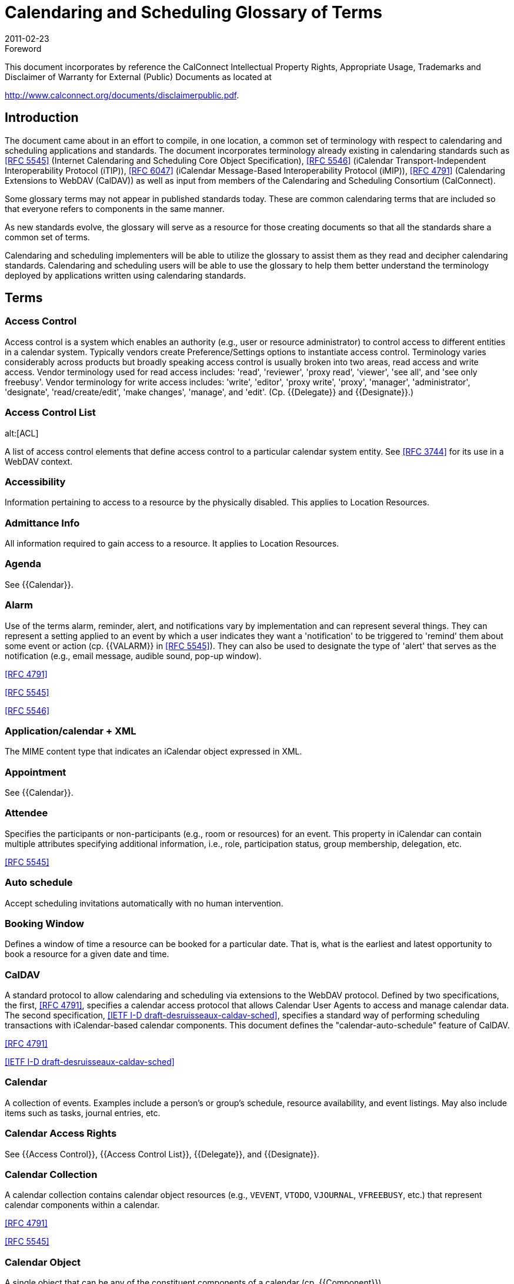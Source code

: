 = Calendaring and Scheduling Glossary of Terms
:docnumber: 1102
:copyright-year: 2011
:language: en
:doctype: administrative
:edition: 2
:status: published
:revdate: 2011-02-23
:published-date: 2011-02-23
:technical-committee: USECASE
:mn-document-class: cc
:mn-output-extensions: xml,html,pdf,rxl
:local-cache-only:

.Foreword

This document incorporates by reference the CalConnect Intellectual Property Rights,
Appropriate Usage, Trademarks and Disclaimer of Warranty for External (Public)
Documents as located at

http://www.calconnect.org/documents/disclaimerpublic.pdf.

== Introduction

The document came about in an effort to compile, in one location, a common set of terminology
with respect to calendaring and scheduling applications and standards. The
document incorporates terminology already existing in calendaring standards such as
<<rfc5545>> (Internet Calendaring and Scheduling Core Object Specification), <<rfc5546>>
(iCalendar Transport-Independent Interoperability Protocol (iTIP)), <<rfc6047>> (iCalendar
Message-Based Interoperability Protocol (iMIP)), <<rfc4791>> (Calendaring Extensions to
WebDAV (CalDAV)) as well as input from members of the Calendaring and Scheduling
Consortium (CalConnect).

Some glossary terms may not appear in published standards today. These are common
calendaring terms that are included so that everyone refers to components in the same
manner.

As new standards evolve, the glossary will serve as a resource for those creating
documents so that all the standards share a common set of terms.

Calendaring and scheduling implementers will be able to utilize the glossary to assist
them as they read and decipher calendaring standards. Calendaring and scheduling
users will be able to use the glossary to help them better understand the terminology
deployed by applications written using calendaring standards.

[heading=terms and definitions]
== Terms

=== Access Control

Access control is a system which enables an authority (e.g., user or
resource administrator) to control access to different entities in a calendar system. Typically
vendors create Preference/Settings options to instantiate access control. Terminology
varies considerably across products but broadly speaking access control is usually
broken into two areas, read access and write access. Vendor terminology used for read
access includes: 'read', 'reviewer', 'proxy read', 'viewer', 'see all', and 'see only freebusy'.
Vendor terminology for write access includes: 'write', 'editor', 'proxy write', 'proxy',
'manager', 'administrator', 'designate', 'read/create/edit', 'make changes', 'manage', and
'edit'. (Cp. {{Delegate}} and {{Designate}}.)

=== Access Control List
alt:[ACL]

A list of access control elements that define access control
to a particular calendar system entity. See
<<rfc3744>> for its use in a WebDAV context.

=== Accessibility

Information pertaining to access to a resource by the physically disabled.
This applies to Location Resources.

=== Admittance Info

All information required to gain access to a resource. It applies to
Location Resources.

=== Agenda

See {{Calendar}}.

=== Alarm

Use of the terms alarm, reminder, alert, and notifications vary by implementation
and can represent several things. They can represent a setting applied to an event
by which a user indicates they want a 'notification' to be triggered to 'remind' them about
some event or action (cp. {{VALARM}} in <<rfc5545>>). They can also be used to designate
the type of 'alert' that serves as the notification (e.g., email message, audible sound,
pop-up window).

[.source]
<<rfc4791>>

[.source]
<<rfc5545>>

[.source]
<<rfc5546>>

=== Application/calendar + XML

The MIME content type that indicates an iCalendar object
expressed in XML.

=== Appointment

See {{Calendar}}.

=== Attendee

Specifies the participants or non-participants (e.g., room or resources) for an
event. This property in iCalendar can contain multiple attributes specifying additional
information, i.e., role, participation status, group membership, delegation, etc.

[.source]
<<rfc5545>>

=== Auto schedule

Accept scheduling invitations automatically with no human intervention.

=== Booking Window

Defines a window of time a resource can be booked for a particular
date. That is, what is the earliest and latest opportunity to book a resource for a given
date and time.

=== CalDAV

A standard protocol to allow calendaring and scheduling via extensions to the
WebDAV protocol. Defined by two specifications, the first, <<rfc4791>>, specifies a calendar
access protocol that allows Calendar User Agents to access and manage calendar
data. The second specification, <<draft-desruisseaux-caldav-sched>>, specifies a standard
way of performing scheduling transactions with iCalendar-based calendar components.
This document defines the "calendar-auto-schedule" feature of CalDAV.

[.source]
<<rfc4791>>

[.source]
<<draft-desruisseaux-caldav-sched>>

=== Calendar

A collection of events. Examples include a person's or group's schedule, resource
availability, and event listings. May also include items such as tasks, journal entries,
etc.

=== Calendar Access Rights

See {{Access Control}}, {{Access Control List}}, {{Delegate}}, and
{{Designate}}.

=== Calendar Collection

A calendar collection contains calendar object resources (e.g.,
`VEVENT`, `VTODO`, `VJOURNAL`, `VFREEBUSY`, etc.) that represent calendar components
within a calendar.

[.source]
<<rfc4791>>

[.source]
<<rfc5545>>

=== Calendar Object

A single object that can be any of the constituent components of a
calendar (cp. {{Component}}).

[.source]
<<rfc4791>>

=== Calendar Service

A server application that provides calendar user agents access to
calendar stores.

=== Calendar Store
alt:[CS]

A data repository that may contain several calendars as well as
properties and components of those calendars. A local calendar store is on the same
device as the calendar user agent (CUA). A remote calendar store is not on the
same machine/device as the calendar user agent.

[.source]
<<rfc3283>>

=== Calendar User
alt:[CU]

A person who accesses or modifies calendar information.

=== Calendar User Agent
alt:[CUA]

. Software with which the calendar user communicates
with a calendar service or local calendar store to access calendar information.
. Software that gathers calendar data on the Calendar User's behalf.

=== CalConnect

The Calendaring and Scheduling Consortium is focused on the interoperable
exchange of calendaring and scheduling information between dissimilar
programs, platforms, and technologies. The Consortium's mission is to promote general
understanding of and provide mechanisms to allow interoperable calendaring and
scheduling methodologies, tools and applications to enter the mainstream of computing.

=== CalWS

CalWS-REST is a CalConnect Proposal and CalWS-SOAP will be a parallel
CalConnect Proposal which define an API of basic operations which allow creation,
retrieval, update and deletion of calendar objects. In addition, query and freebusy operations
are defined to allow efficient, partial retrieval of calendar data.

=== Capacity

Capacity of a resource, expressed as a numerical quantity. This applies to a
Location Resource.

=== Component

A piece of calendar data such as an event, a task or an alarm. Information
about components is stored as properties of those components (cp. {{Property}}).

[.source]
<<rfc4791>>

[.source]
<<rfc5545>>

=== Counter

A response sent by a Attendee of an event to the event Organizer to propose
a change to the event or task such as the scheduled date/time, list of participants, etc.
(cp. "counter offer").

[.source]
<<rfc5546>>

=== Delegate

In common usage 'delegate' may mean either a person who acts for someone
else (cp. {{Designate}}) or refer to the act of appointing someone as a representative.
The term has very specific meaning in the {{iCalendar}} and {{iTIP}} RFCs. In iCalendar,
delegate means to specify that another individual, rather than oneself, should *attend*
an event (cp. {{Delegator}} and {{Delegatee}}). In iTIP, delegate means to *assign ownership*
of a task to another individual.

[.source]
<<rfc5545>>

[.source]
<<rfc5546>>

=== Delegatee

The attribute in iCalendar that specifies the calendar user(s) to whom a
calendar user has delegated participation in an event. The actual attribute name is
`DELEGATED-TO`.

[.source]
<<rfc5545>>

=== Delegator

The attribute in iCalendar that specifies the calendar user(s) that have
delegated their participation in an event to another calendar user. The actual attribute
name is `DELEGATED-FROM`.

[.source]
<<rfc5545>>

=== Designate

A calendar user authorized to act on behalf of another calendar user. An
example of a designate are assistants who schedules meetings for their superior. (Cp.
{{Access Control}} and {{Access Control List}}.)

[.source]
<<rfc5546>>

=== `DTEND`

The `DTEND` property for a {{VEVENT}} calendar component specifies the noninclusive
end of the event.

=== `DTSTART`

The `DTSTART` property for a {{VEVENT}} specifies the inclusive start of the
event. For {{Recurring,recurring}} events, it also specifies the very first instance in the recurrence set.

=== Event

A calendar object that is commonly used to represent things that mark time or
use time. Examples include meetings, appointments, anniversaries, start times, arrival
times, closing times.

=== Freebusy

A list of free and busy periods for a particular calendar user or resource.
Primarily used for scheduling resources or meetings with other people. Time periods
may be marked as busy, free, busy-unavailable (sometimes referred to as out of office)
and busy-tentative.

=== iCal

The name of Apple, Inc's desktop calendar user agent. Often used as an abbreviation
for the {{iCalendar}} standard.

=== iCalendar

The Internet Calendaring and Scheduling Core Object Specification. An
IETF standard (<<rfc5545>>) for a text representation of calendar data. Scheduling operations
are specified in <<rfc5546>>.

=== IETF
alt:[The Internet Engineering Task Force]

According to <<rfc3935>>, "The IETF
has traditionally been a community for experimentation with things that are not fully understood,
standardization of protocols for which some understanding has been reached,
and publication of (and refinement of) protocols originally specified outside the IETF
process. . . . The mission of the IETF is to produce high quality, relevant technical and
engineering documents that influence the way people design, use, and manage the
Internet in such a way as to make the Internet work better. These documents include
protocol standards, best current practices, and informational documents of various
kinds."

=== iMIP
alt:[iCalendar Message-Based Interoperability Protocol]

An IETF standard (<<rfc6047>>) that describes how iTIP
messages are exchanged via email.

=== iTIP
alt:[iCalendar Transport-Independent Interoperability Protocol]

An IETF Standard
(<<rfc5546>>) that specifies a protocol that uses the iCalendar object specification to provide
scheduling interoperability between different calendaring systems without reference
to a specific transport protocol so as to allow multiple methods of communication between
systems (see {{iMIP}}, {{iSchedule}}).

=== iSchedule

A draft specification that describes how {{iTIP}} messages are exchanged via
HTTP

[.source]
<<ischedule>>

=== Instance

A single event of a larger group of events specified as a recurring event (cp.
{{Recurring}}).

[.source]
<<rfc4791>>

[.source]
<<rfc5545>>

=== Inventory Info

All information on other resources available as part of a resource.

=== Invitation/Invite

A general term from common usage to convey a request for an attendee's
participation in an event. In RFC documents the more specific term is request (cp.
{{Request}}).

=== Journal entry

From <<rfc5545>>, one or more descriptive text notes associated with a
particular calendar date. Examples of a journal entry include a daily record of a legislative
body or a journal entry of individual telephone contacts for the day or an ordered list
of accomplishments for the day.

=== Maximum Instances

Maximum number of instances of an event a resource can be
scheduled for from a given point in time.

=== Meeting

See {{Event}}.

=== MIME

An acronym for Multipurpose Internet Mail Extensions, a specification for formatting
non-ASCII text message content, including iCalendar data, graphics, audio and
video, so that they can be sent over the Internet. MIME is supported by email clients
and web browsers (see <<rfc2045>>, <<rfc2046>>, <<rfc2047>>).

=== Mime Type

An Internet media type, sometimes a Content-type after the name of a
header in several protocols whose value is such a type, is a two-part identifier for file
formats on the Internet. The identifiers were originally defined in <<rfc2046>> for use in email
sent through SMTP, but their use has expanded to other protocols such as HTTP,
RTP and SIP and for other uses (e.g., OS-level file type identification for application/file
association).

=== Multiple Bookings

Number of simultaneous bookings allowed by a resource, during
scheduling.

=== Notification

See {{Alarm}}.

=== OASIS
alt:[Organization for the Advancement of Structured Information Standards]

A Standards Development Organization primarily focused on web services standards. OASIS and CalConnect have reciprocal memberships for joint work on WS-Calendar.

[.source]
<<oasis>>

=== Organizer

A calendar user who creates a calendar item, requests free/busy information,
or published free/busy information. It is an Organizer who invites Attendees.

[.source]
<<rfc5545>>

=== Priority

A level of importance and/or urgency calendar users can apply to Tasks and
Events.

[.source]
<<rfc5545>>

=== Property

RFCs define the objects and components of their subject which in turn have
properties which have values (sometimes referred to as 'property parameters' or 'property
attributes'). These "property parameters" contain meta-information about the property
or the property value. Property parameters are provided to specify such information
as the location of an alternate text representation for a property value, the language of a
text property value, the value type of the property value, and other attributes. Throughout
this glossary are references to component, property, and attribute following this usage.

[.source]
<<rfc5545>>

=== Publish

Generally, to make calendar information, such as freebusy time, available to a
select group or to the public. From the RFC for {{iTIP}}, "The '`PUBLISH`' method in a
'`VEVENT`' calendar component is an unsolicited posting of an iCalendar object."

=== `RECURRENCE-ID`

This property is used to identify a specific instance of a {{Recurring,recurring}}
{{VEVENT}}, {{VTODO}}, or {{VJOURNAL}} calendar component.

=== Recurring

An event or task that happens more than once either with a regular interval
(ex. daily, weekly, monthly) that can be expressed by a rule or with an explicit series of
dates/times.

=== Request

A broadly used term in multiple RFCs to represent an action. That action may
be a query for property values from a client to a server (cp. <<rfc4791>>), a query between
a client and a server that results in object creation, modification, or deletion (cp.
<<rfc4791;and!rfc5545>>), and it is the name of a method in iTIP that makes "an explicit
invitation to one or more attendees" (among other things, cp. <<rfc5546>>).

[.source]
<<rfc4791>>

[.source]
<<rfc5545>>

[.source]
<<rfc5546>>

[.source]
<<ischedule>>

=== Reminder

See {{Alarm}}.

=== Repeating

See {{Recurring}}.

=== Resource

A resource in the scheduling context is any shared entity,that can be
scheduled by a calendar user, but does not control its own attendance status. Resources
can be of "Location", "Equipment", or "Role" type.

=== Resource Kind

Specifies the kind of resource object represented. Some of the possible
values are "Location", "Thing", or "Group". Location is used for any physical location
resource such as room, building, etc. Thing is used for any physical object that can
scheduled like projector, printer, etc. Group is used to specify a group of resources with
a specific skill set. For example: drivers, electricians, etc.

=== Resource Manager Info

Information on the person(s) responsible for the daily upkeep
of a resource.

=== Response

Acceptance or refusal of a meeting request sent to a meeting proposer.

=== RFC
alt:[Request for Comments]

The IETF and other standards bodies use RFCs to
define Internet standards. They document most of the protocols, mechanisms, procedures
and best practices in use on the Internet

[.source]
<<ietf>>

=== RSVP

Specifies whether there is an expectation of a reply from a specific calendar
user

[.source]
<<rfc5545>>

=== Scheduling

Briefly the term refers to the process by which organizers and attendees
plan events or assign tasks. More specifically the term encompasses the exchange of
request/invitations and responses between organizers and attendees of scheduled
events, tasks or journal entries.

=== Scheduling Admin Contact Info

An attribute that contains contact information for the
scheduling approvers, if approval is required.

=== Task

A representation of an item of work assigned to an individual. In <<rfc5545>>, these
are "`VTODO`" calendar components, which are groupings of component properties and
possibly "`VALARM`" calendar components that represent an action-item or assignment.

=== Text/calendar

The MIME content type for encoding iCalendar objects. Example usage
includes: email, web pages.

=== Time Zone

Areas of the Earth that have adopted the same local time. Time zones are
generally centered on meridians of a longitude, that is a multiple of 15, thus making
neighboring time zones one hour apart. However, the one hour separation is not universal
and the shapes of time zones can be quite irregular because they usually follow the
boundaries of states, countries or other administrative areas. In <<rfc5545>>, time zones
are represented using "`VTIMEZONE`" calendar components, each with a Time Zone
Identifier (TZID) that can be used to tie a particular date and time to a specific timezone.

=== Transparency

A property of an event that defines whether it will appear free or busy in
free/busy time searches.

=== UTC
alt:[Coordinated Universal Time]

UTC is designated to be at zero longitude. Also
known as Zulu Time (Nato/military designation). Formerly GMT (Greenwich Mean Time)
although there is a slight difference. UTC is the basis for all local time offsets. Offsets
are either positive or negative. An example is UTC-8 (Pacific Standard Time). Some
iCalendar examples:

[example]
====
`DTSTART:19970714T133000 ;Local time` +
`DTSTART:19970714T173000Z ;UTC time` +
`DTSTART;TZID=US-Eastern:19970714T133000 ;Local time and time zone reference`
====

=== `VALARM`

A `VALARM` calendar component is a grouping of component properties that
is a reminder or alarm for an event or a to-do. For example, it may be used to define a
reminder for a pending event or an overdue to-do. ``VALARM``s will thus be included within
{{VEVENT}} and {{VTODO}} components.

=== vCalendar

A text representation of calendar and scheduling data created by the Versit
consortium (also, the vCalendar specification). The <<rfc5545>> iCalendar specification
supersedes the work of vCalendar, though `VCALENDAR` remains as a component type
in the <<rfc5545>> iCalendar specification.

=== `VEVENT`

A `VEVENT` calendar component represents a scheduled amount of time on a
calendar. For example, it can be an activity; such as a one-hour long, department meeting
from 8:00 AM to 9:00 AM, tomorrow. Generally, an event will take up time on an individual
calendar. The `VEVENT` is also the calendar component used to specify an anniversary
or daily reminder within a calendar.

=== `VFREEBUSY`

A grouping of component properties that represents either a request for
free or busy time information, a reply to a request for free or busy time information, or a
published set of busy time information.

=== `VJOURNAL`

A `VJOURNAL` calendar component is a grouping of component properties
that represent one or more descriptive text notes associated with a particular calendar
date. The {{DTSTART}} property is used to specify the calendar date with which the journal
entry is associated. Examples of a journal entry include a daily record of a legislative
body or a journal entry of individual telephone contacts for the day or an ordered list of
accomplishments for the day. The `VJOURNAL` calendar component can also be used to
associate a document with a calendar date.

=== `VTODO`

A `VTODO` calendar component is a grouping of component properties and
possibly {{VALARM}} calendar components that represent an action-item or assignment.
For example, it can be used to represent an item of work assigned to an individual; such
as "turn in travel expense today".

=== WS-Calendar

An OASIS (Organization for the Advancement of Structured Information
Standards) working group tasked with defining a cross-domain standard for passing
schedule and interval information between and within services built around CalWS. The
product of the working group will be a standard also named "WS-Calendar" (from
http://www.oasis-open.org/committees/workgroup.php?wg_abbrev=ws-calendar). (See
{{CalWS}}.)

=== xCal

A draft specification that defines an XML representation of iCalendar data.

[.source]
<<xcal>>

[bibliography]
== {blank}

* [[[rfc2045, RFC 2045]]]

* [[[rfc2046, RFC 2046]]]

* [[[rfc2047, RFC 2047]]]

* [[[rfc3283, RFC 3283]]]

* [[[rfc3744, RFC 3744]]]

* [[[rfc3935, RFC 3935]]]

* [[[rfc4791, RFC 4791]]]

* [[[rfc5545, RFC 5545]]]

* [[[rfc5546, RFC 5546]]]

* [[[rfc6047, RFC 6047]]]

* [[[draft-desruisseaux-caldav-sched,IETF I-D draft-desruisseaux-caldav-sched]]]

* [[[xcal,IETF I-D draft-daboo-et-al-icalendar-in-xml]]]]

* [[[ischedule, IETF I-D draft-desruisseaux-ischedule]]]

* [[[ietf,IETF]]], ietf.org

* [[[oasis,OASIS]]], oasis-open.org
